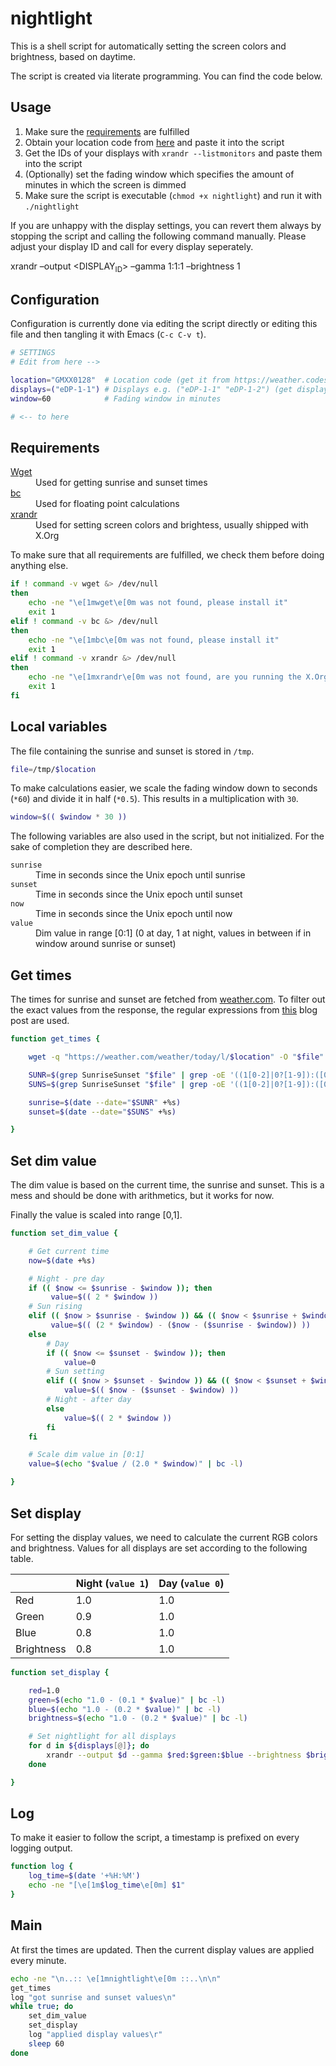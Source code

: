* nightlight
:PROPERTIES:
:header-args: :tangle nightlight :shebang "#!/bin/sh"
:END:

This is a shell script for automatically setting the screen colors and brightness, based on daytime.

The script is created via literate programming.
You can find the code below.

** Usage

1. Make sure the [[#requirements][requirements]] are fulfilled
2. Obtain your location code from [[https://weather.codes/search/][here]] and paste it into the script
3. Get the IDs of your displays with =xrandr --listmonitors= and paste them into the script
4. (Optionally) set the fading window which specifies the amount of minutes in which the screen is dimmed
5. Make sure the script is executable (=chmod +x nightlight=) and run it with =./nightlight=

If you are unhappy with the display settings, you can revert them always by stopping the script and calling the following command manually.
Please adjust your display ID and call for every display seperately.

#+BEGIN_EXAMPLE sh
  xrandr --output <DISPLAY_ID> --gamma 1:1:1 --brightness 1
#+END_EXAMPLE

** Configuration

Configuration is currently done via editing the script directly or editing this file and then tangling it with Emacs (=C-c C-v t=).

#+begin_src sh
  # SETTINGS
  # Edit from here -->

  location="GMXX0128"  # Location code (get it from https://weather.codes/search/)
  displays=("eDP-1-1") # Displays e.g. ("eDP-1-1" "eDP-1-2") (get displays with "xrandr --listmonitors")
  window=60            # Fading window in minutes

  # <-- to here
#+end_src

** Requirements
:PROPERTIES:
:CUSTOM_ID: requirements
:END:

- [[https://www.gnu.org/software/wget/][Wget]] :: Used for getting sunrise and sunset times
- [[https://www.gnu.org/software/bc/][bc]] :: Used for floating point calculations
- [[https://xorg.freedesktop.org/][xrandr]] :: Used for setting screen colors and brightess, usually shipped with X.Org

To make sure that all requirements are fulfilled, we check them before doing anything else.

#+begin_src sh
  if ! command -v wget &> /dev/null
  then
      echo -ne "\e[1mwget\e[0m was not found, please install it"
      exit 1
  elif ! command -v bc &> /dev/null
  then
      echo -ne "\e[1mbc\e[0m was not found, please install it"
      exit 1
  elif ! command -v xrandr &> /dev/null
  then
      echo -ne "\e[1mxrandr\e[0m was not found, are you running the X.Org Server?"
      exit 1
  fi
#+end_src

** Local variables

The file containing the sunrise and sunset is stored in =/tmp=.

#+begin_src sh
  file=/tmp/$location
#+end_src

To make calculations easier, we scale the fading window down to seconds (=*60=) and divide it in half (=*0.5=).
This results in a multiplication with =30=.

#+begin_src sh
  window=$(( $window * 30 ))
#+end_src

The following variables are also used in the script, but not initialized.
For the sake of completion they are described here.

- =sunrise= :: Time in seconds since the Unix epoch until sunrise
- =sunset= :: Time in seconds since the Unix epoch until sunset
- =now= :: Time in seconds since the Unix epoch until now
- =value= :: Dim value in range [0:1] (0 at day, 1 at night, values in between if in window around sunrise or sunset)

** Get times

The times for sunrise and sunset are fetched from [[https://weather.com/][weather.com]].
To filter out the exact values from the response, the regular expressions from [[https://linuxconfig.org/how-to-obtain-sunrise-sunset-time-for-any-location-from-linux-command-line][this]] blog post are used.

#+begin_src sh
  function get_times {

      wget -q "https://weather.com/weather/today/l/$location" -O "$file"

      SUNR=$(grep SunriseSunset "$file" | grep -oE '((1[0-2]|0?[1-9]):([0-5][0-9]) ?([AaPp][Mm]))' | head -1)
      SUNS=$(grep SunriseSunset "$file" | grep -oE '((1[0-2]|0?[1-9]):([0-5][0-9]) ?([AaPp][Mm]))' | tail -1)

      sunrise=$(date --date="$SUNR" +%s)
      sunset=$(date --date="$SUNS" +%s)

  }
#+end_src

** Set dim value

The dim value is based on the current time, the sunrise and sunset.
This is a mess and should be done with arithmetics, but it works for now.

Finally the value is scaled into range [0,1].

#+begin_src sh
  function set_dim_value {

      # Get current time
      now=$(date +%s)

      # Night - pre day
      if (( $now <= $sunrise - $window )); then
           value=$(( 2 * $window ))
      # Sun rising
      elif (( $now > $sunrise - $window )) && (( $now < $sunrise + $window )); then
           value=$(( (2 * $window) - ($now - ($sunrise - $window)) ))
      else
          # Day
          if (( $now <= $sunset - $window )); then
              value=0
          # Sun setting
          elif (( $now > $sunset - $window )) && (( $now < $sunset + $window )); then
              value=$(( $now - ($sunset - $window) ))
          # Night - after day
          else
              value=$(( 2 * $window ))
          fi
      fi

      # Scale dim value in [0:1]
      value=$(echo "$value / (2.0 * $window)" | bc -l)

  }
#+end_src

** Set display

For setting the display values, we need to calculate the current RGB colors and brightness.
Values for all displays are set according to the following table.

|            | Night (=value 1=) | Day (=value 0=) |
|------------+-------------------+-----------------|
| Red        |               1.0 |             1.0 |
| Green      |               0.9 |             1.0 |
| Blue       |               0.8 |             1.0 |
| Brightness |               0.8 |             1.0 |

#+begin_src sh
  function set_display {

      red=1.0
      green=$(echo "1.0 - (0.1 * $value)" | bc -l)
      blue=$(echo "1.0 - (0.2 * $value)" | bc -l)
      brightness=$(echo "1.0 - (0.2 * $value)" | bc -l)

      # Set nightlight for all displays
      for d in ${displays[@]}; do
          xrandr --output $d --gamma $red:$green:$blue --brightness $brightness
      done

  }
#+end_src

** Log

To make it easier to follow the script, a timestamp is prefixed on every logging output.

#+begin_src sh
  function log {
      log_time=$(date '+%H:%M')
      echo -ne "[\e[1m$log_time\e[0m] $1"
  }
#+end_src

** Main

At first the times are updated.
Then the current display values are applied every minute.

#+begin_src sh
  echo -ne "\n..:: \e[1mnightlight\e[0m ::..\n\n"
  get_times
  log "got sunrise and sunset values\n"
  while true; do
      set_dim_value
      set_display
      log "applied display values\r"
      sleep 60
  done
 #+end_src
